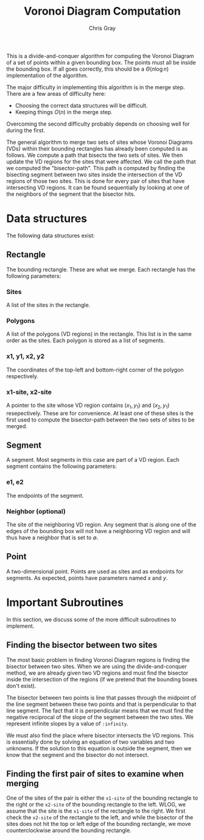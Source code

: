 #+TITLE: Voronoi Diagram Computation
#+AUTHOR: Chris Gray
#+OPTIONS: toc:nil

  This is a divide-and-conquer algorithm for computing the Voronoi
  Diagram of a set of points within a given bounding box.  The points
  must all be inside the bounding box.  If all goes correctly, this
  should be a \(\Theta(n \log n)\) implementation of the algorithm.

  The major difficulty in implementing this algorithm is in the merge
  step.  There are a few areas of difficulty here:
  - Choosing the correct data structures will be difficult.
  - Keeping things \(O(n)\) in the merge step.

  Overcoming the second difficulty probably depends on choosing well
  for during the first.

  The general algorithm to merge two sets of sites whose Voronoi
  Diagrams (VDs) within their bounding rectangles has already been
  computed is as follows.  We compute a path that bisects the two sets
  of sites.  We then update the VD regions for the sites that were
  affected.  We call the path that we computed the "bisector-path".
  This path is computed by finding the bisecting segment between two
  sites inside the intersection of the VD regions of those two sites.
  This is done for every pair of sites that have intersecting VD
  regions.  It can be found sequentially by looking at one of the
  neighbors of the segment that the bisector hits.

  
* Data structures

  The following data structures exist:
  
** Rectangle

   The bounding rectangle.  These are what we merge.  Each rectangle
   has the following parameters:

*** Sites

    A list of the sites in the rectangle.

*** Polygons

    A list of the polygons (VD regions) in the rectangle.  This list
    is in the same order as the sites.  Each polygon is stored as a
    list of segments.
    
*** x1, y1, x2, y2

    The coordinates of the top-left and bottom-right corner of the
    polygon respectively.
    
*** x1-site, x2-site

    A pointer to the site whose VD region contains \((x_1, y_1)\) and
    \((x_2, y_1)\) resepectively.  These are for convenience.  At
    least one of these sites is the first used to compute the
    bisector-path between the two sets of sites to be merged.

** Segment

   A segment.  Most segments in this case are part of a VD region.
   Each segment contains the following parameters:

*** e1, e2

    The endpoints of the segment.

*** Neighbor (optional)

    The site of the neighboring VD region.  Any segment that is along
    one of the edges of the bounding box will not have a neighboring
    VD region and will thus have a neighbor that is set to
    \(\emptyset\).

    
** Point

   A two-dimensional point.  Points are used as sites and as endpoints for
   segments.  As expected, points have parameters named \(x\) and \(y\).


* Important Subroutines

  In this section, we discuss some of the more difficult subroutines
  to implement.
  
** Finding the bisector between two sites

   The most basic problem in finding Voronoi Diagram regions is
   finding the bisector between two sites.  When we are using the
   divide-and-conquer method, we are already given two VD regions and
   must find the bisector inside the intersection of the regions (if
   we pretend that the bounding boxes don't exist).

   The bisector between two points is line that passes through the
   midpoint of the line segment between these two points and that is
   perpendicular to that line segment.  The fact that it is
   perpendicular means that we must find the negative reciprocal of
   the slope of the segment between the two sites.  We represent
   infinite slopes by a value of =:infinity=.

   We must also find the place where bisector intersects the VD
   regions.  This is essentially done by solving an equation of two
   variables and two unknowns.  If the solution to this equation is
   outside the segment, then we know that the segment and the bisector
   do not intersect.

   
** Finding the first pair of sites to examine when merging

   One of the sites of the pair is either the =x1-site= of the
   bounding rectangle to the right or the =x2-site= of the bounding
   rectangle to the left.  WLOG, we assume that the site is the
   =x1-site= of the rectangle to the right.  We first check the
   =x2-site= of the rectangle to the left, and while the bisector of
   the sites does not hit the top or left edge of the bounding
   rectangle, we move counterclockwise around the bounding rectangle.
   

   
